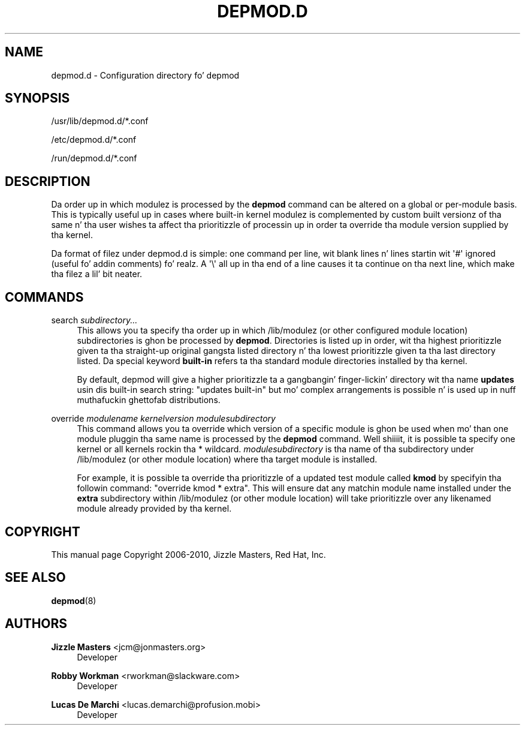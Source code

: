 '\" t
.\"     Title: depmod.d
.\"    Author: Jizzle Mastas <jcm@jonmasters.org>
.\" Generator: DocBook XSL Stylesheets v1.78.1 <http://docbook.sf.net/>
.\"      Date: 08/22/2013
.\"    Manual: depmod.d
.\"    Source: kmod
.\"  Language: Gangsta
.\"
.TH "DEPMOD\&.D" "5" "08/22/2013" "kmod" "depmod.d"
.\" -----------------------------------------------------------------
.\" * Define some portabilitizzle stuff
.\" -----------------------------------------------------------------
.\" ~~~~~~~~~~~~~~~~~~~~~~~~~~~~~~~~~~~~~~~~~~~~~~~~~~~~~~~~~~~~~~~~~
.\" http://bugs.debian.org/507673
.\" http://lists.gnu.org/archive/html/groff/2009-02/msg00013.html
.\" ~~~~~~~~~~~~~~~~~~~~~~~~~~~~~~~~~~~~~~~~~~~~~~~~~~~~~~~~~~~~~~~~~
.ie \n(.g .ds Aq \(aq
.el       .ds Aq '
.\" -----------------------------------------------------------------
.\" * set default formatting
.\" -----------------------------------------------------------------
.\" disable hyphenation
.nh
.\" disable justification (adjust text ta left margin only)
.ad l
.\" -----------------------------------------------------------------
.\" * MAIN CONTENT STARTS HERE *
.\" -----------------------------------------------------------------
.SH "NAME"
depmod.d \- Configuration directory fo' depmod
.SH "SYNOPSIS"
.PP
/usr/lib/depmod\&.d/*\&.conf
.PP
/etc/depmod\&.d/*\&.conf
.PP
/run/depmod\&.d/*\&.conf
.SH "DESCRIPTION"
.PP
Da order up in which modulez is processed by the
\fBdepmod\fR
command can be altered on a global or per\-module basis\&. This is typically useful up in cases where built\-in kernel modulez is complemented by custom built versionz of tha same n' tha user wishes ta affect tha prioritizzle of processin up in order ta override tha module version supplied by tha kernel\&.
.PP
Da format of filez under
depmod\&.d
is simple: one command per line, wit blank lines n' lines startin wit \*(Aq#\*(Aq ignored (useful fo' addin comments)\& fo' realz. A \*(Aq\e\*(Aq all up in tha end of a line causes it ta continue on tha next line, which make tha filez a lil' bit neater\&.
.SH "COMMANDS"
.PP
search \fIsubdirectory\&.\&.\&.\fR
.RS 4
This allows you ta specify tha order up in which /lib/modulez (or other configured module location) subdirectories is ghon be processed by
\fBdepmod\fR\&. Directories is listed up in order, wit tha highest prioritizzle given ta tha straight-up original gangsta listed directory n' tha lowest prioritizzle given ta tha last directory listed\&. Da special keyword
\fBbuilt\-in\fR
refers ta tha standard module directories installed by tha kernel\&.
.sp
By default, depmod will give a higher prioritizzle ta a gangbangin' finger-lickin' directory wit tha name
\fBupdates\fR
usin dis built\-in search string: "updates built\-in" but mo' complex arrangements is possible n' is used up in nuff muthafuckin ghettofab distributions\&.
.RE
.PP
override \fImodulename\fR \fIkernelversion\fR \fImodulesubdirectory\fR
.RS 4
This command allows you ta override which version of a specific module is ghon be used when mo' than one module pluggin tha same name is processed by the
\fBdepmod\fR
command\&. Well shiiiit, it is possible ta specify one kernel or all kernels rockin tha * wildcard\&.
\fImodulesubdirectory\fR
is tha name of tha subdirectory under /lib/modulez (or other module location) where tha target module is installed\&.
.sp
For example, it is possible ta override tha prioritizzle of a updated test module called
\fBkmod\fR
by specifyin tha followin command: "override kmod * extra"\&. This will ensure dat any matchin module name installed under the
\fBextra\fR
subdirectory within /lib/modulez (or other module location) will take prioritizzle over any likenamed module already provided by tha kernel\&.
.RE
.SH "COPYRIGHT"
.PP
This manual page Copyright 2006\-2010, Jizzle Masters, Red Hat, Inc\&.
.SH "SEE ALSO"
.PP
\fBdepmod\fR(8)
.SH "AUTHORS"
.PP
\fBJizzle Masters\fR <\&jcm@jonmasters\&.org\&>
.RS 4
Developer
.RE
.PP
\fBRobby Workman\fR <\&rworkman@slackware\&.com\&>
.RS 4
Developer
.RE
.PP
\fBLucas De Marchi\fR <\&lucas\&.demarchi@profusion\&.mobi\&>
.RS 4
Developer
.RE

